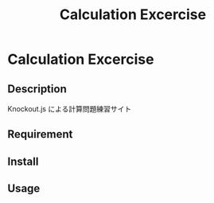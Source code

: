 #+TITLE: Calculation Excercise
#+STARTUP: content
#+OPTIONS: toc:nil
#+OPTIONS: ^:{}
* Calculation Excercise
** Description
Knockout.js による計算問題練習サイト
** Requirement
** Install
** Usage

